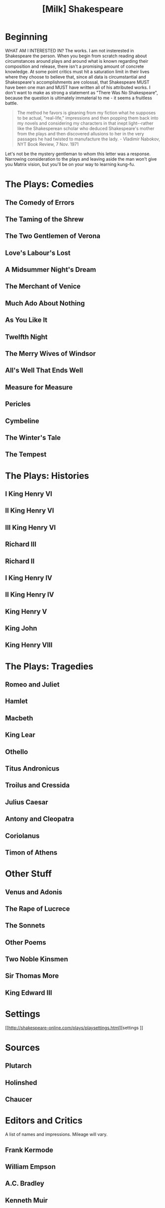 #+Title: [Milk] Shakespeare
#+HTML_HEAD: <link rel="stylesheet" type="text/css" href="clean.css" />
#+OPTIONS: toc:1
#+OPTIONS: num:nil
# shakespeare stuff

* Beginning
WHAT AM I INTERESTED IN? The works. I am not insterested in Shakespeare the person. When you begin from scratch reading about circumstances around plays and around what is known regarding their composition and release, there isn't a promising amount of concrete knowledge. At some point critics must hit a saturation limit in their lives where they choose to believe that, since all data is circumstantial and Shakespeare's accomplishments are colossal, that Shakespeare MUST have been one man and MUST have written all of his attributed works. I don't want to make as strong a statement as "There Was No Shakespeare", because the question is ultimately immaterial to me - it seems a fruitless battle.

#+BEGIN_EXPORT html
<blockquote>
The method he favors is gleaning from my fiction what he supposes to be actual, "real-life," impressions and then popping them back into my novels and considering my characters in that inept light--rather like the Shakesperean scholar who deduced Shakespeare's mother from the plays and then discovered allusions to her in the very passages he had twisted to manufacture the lady.

- Vladimir Nabokov, NYT Book Review, 7 Nov. 1971
</blockquote>
#+END_EXPORT

Let's not be the mystery gentleman to whom this letter was a response. Narrowing consideration to the plays and leaving aside the man won't give you Matrix vision, but you'll be on your way to learning kung-fu.

* The Plays: Comedies
** The Comedy of Errors
** The Taming of the Shrew
** The Two Gentlemen of Verona
** Love's Labour's Lost
** A Midsummer Night's Dream
** The Merchant of Venice
** Much Ado About Nothing
** As You Like It
** Twelfth Night
** The Merry Wives of Windsor
** All's Well That Ends Well
** Measure for Measure
** Pericles
** Cymbeline
** The Winter's Tale
** The Tempest

* The Plays: Histories
** I King Henry VI
** II King Henry VI
** III King Henry VI
** Richard III
** Richard II
** I King Henry IV
** II King Henry IV
** King Henry V
** King John
** King Henry VIII

* The Plays: Tragedies
** Romeo and Juliet
** Hamlet
** Macbeth
** King Lear
** Othello
** Titus Andronicus
** Troilus and Cressida
** Julius Caesar
** Antony and Cleopatra
** Coriolanus
** Timon of Athens

* Other Stuff
** Venus and Adonis
** The Rape of Lucrece
** The Sonnets
** Other Poems
** Two Noble Kinsmen
** Sir Thomas More
** King Edward III

* Settings
  [[http://shakespeare-online.com/plays/playsettings.html][settings
]]
* Sources
** Plutarch
** Holinshed
** Chaucer

* Editors and Critics
A list of names and impressions. Mileage will vary.
** Frank Kermode
** William Empson
** A.C. Bradley
** Kenneth Muir
** Harold Bloom

* Editors and Critics - Old School Players
** Samuel Taylor "Porlock" Coleridge
** Samuel Johnson
** Alexander Pope

* TODO Eigenvalue Decomposition

* paste from letter
** COMEDIES
*** /The Comedy of Errors/
    Two twins grow up separately with two twin servants, and end up in the same city at the same time. Anime plot hijinks ensue. Mom and Dad turn out to be in town, too.
*** /The Taming of the Shrew/
    A frame story that forgets to go back to the outer layer at the end. A woman gets married to a dude. You referenced Petruchio to me once recently, so I assume you have some familiarity with this one.
*** /The Two Gentlemen of Verona/
    Absolutely awful. Legendary in my mind for ending with a near rapemurder that in the last page is flipped to "Nah bruh you should marry her actually."
*** /Love's Labour's Lost/
    This one has dancing Russians and the punchline is that the women pull a mean joke on the men and then tell them they'll consider marriage if they don't jerk off for a year.
*** /A Midsummer Night's Dream/
    Excellent, as you know. All of Uranus' moons are named after characters from this and /The Tempest/.
*** /The Merchant of Venice/
    If nothing else, the source of the famous Shylock (the merchant of Venice, of indeterminate race). The first of a few plays where the day is saved by a bossy woman in drag. Your reminder that comedies were performed for rabble and drunks kicked in here, though I hadn't gotten that much needed prodding yet (I read the plays in this order (save The Tempest)).
*** /Much Ado About Nothing/
    A frustrating play where eavesdropping both causes and solves the main thread of the plot. Bros before Hoes is obliterated here. Ultimately I enjoyed this one but most of the comedies are fragile, implausible works. Romeo and Juliet without the suicides.
*** /As You Like It/
    More drag. This one featuring Jaques the whiner, and his famous seven ages of man monologue. It wasn't until I read this that I recalled having to memorize this very speech in 9th grade drama class - recovering that memory was a small shock. The rhythm is still in my head but the words are not, so I believe that I must have memorized it the night before. Harold Bloom's anime girlfriend comes from this pastoral play. Other than the character Jaques (who acts miserable and stays miserable by choice) this was a bore. Oh, and the 'bad guy' is essentially Hamlet's uncle if he suddenly realized at the climax that he was being a douche and lamely apologized.
*** /Twelfth Night/
    More drag but I liked this play. Mean jokes are played on a minor character who never gets set straight, and there's a line in the play that made me giggle like an idiot which was immediately committed to memory. A 'Sebastian' appears in Twelfth 'Night'.
*** /The Merry Wives of Windsor/
    Asinine.
*** /All's Well That Ends Well/
    Some jackass cheats on the woman the king has told him to marry, but the woman pulls a switcheroo in the dark and he gets her pregnant and she gets to say "TRICK, I'm your WIFE!" Not a motivating follow-up to Merry Wives. There's a whole Wikipedia article on the [[https://en.wikipedia.org/wiki/Bed_trick][bed trick...]]
*** /Measure for Measure/
    ... which comes back up here. There are things about this play that I enjoyed but there's nothing here that couldn't be found in some other play of the canon.
*** /Pericles/
    A stupid play where the start of all the woes is that an incestuous father and daughter make up a riddle, the answer of which is that they are boning each other. And Pericles figures it out. He has a daughter and then she appears to die and his wife appears to die and Pericles is sad and then a decade later or some such nonsense he finds out that they are alive and everyone hugs. Echoes of /The Comedy of Errors/ at the end.
*** /Cymbeline/
    A better version of many plays above. This is one of the later plays chronologically and it shows, along with the next one. One of few comedies to involve straight up murder.
*** /The Winter's Tale/
    Worth reading along with /Cymbeline/. A better version of /Pericles/, complete with a time skip. The character Paulina makes me uneasy. There's a hilarious line in this play that there's really no arguing with. From Wikipedia;

#+BEGIN_EXPORT html
<blockquote>
A violent storm suddenly appears, wrecking the ship on which Antigonus arrived. He wishes to take pity on the child, but is chased away in one of Shakespeare's most famous stage directions: "Exit, pursued by a bear."
</blockquote>
#+END_EXPORT

There is no indication that a bear is present until that line.
*** /The Tempest/
    You know all about this one. My copy of Sir Frank's edition arrived last week, but I haven't read it yet.

** HISTORIES
   Divided into two tetralogies; this is contested by SUPERFANS but since we're rejecting the notion of a single man Shakespeare with a unified plan, who cares? It's a convenient grouping.

*** Original Tetralogy - 1-3 /Henry VI/, /Richard III/
    The Henry VI trilogy is fairly flat but that flatness was still more interesting to me than a handful of the comedies. They're 100% fiction but the structure of following a history book (Holinshed) makes them better structured than the bad comedies, even if they're the dullest history plays.

    /Richard III/ started to suck me in more, and I don't think it was just because after three chronologically linked plays I had built up a cast of characters already. The source of two big quotes - "Now is the winter of our discontent" and "My kingdom for a horse!" Lots of murder and lots of names of British dukes that all start to blend together.

*** /King John/
    A standalone unique because it tied the Robin Hood myth to a specific time for me (King John is the "evil" prince John of Robin Hood). The character of the Bastard was noteworthy but there were long gauntlets of this one I had to force down.

*** Prequel Tetralogy - /Richard II/, 1-2 /Henry IV/, /Henry V/
    This is the good stuff. /Richard II/ you could skip if you were going for the bare minimum, but you'll definitely need to pick up both parts of /Henry IV/, the source of the famout Falstaff character. I haven't started /Henry V/ yet.

"The better part of valor is discretion." I did not expect this adage to have a concrete source but there it is.

*** /Henry VIII/
    Along with /Henry V/ I haven't read this yet. This is the play that burned down the Globe... I think Sir Frank mentioned that in /The Age of Shakespeare/.

** POEMS
   The main three poetic works are the sonnets, /Venus and Adonis/, and /The Rape of Lucrece/. If there was some great reason my life was supposed to change from reading the sonnets, I missed it. I thought they were mostly a repetitive slog. I read them over months on my phone from [[http://shakespeares-sonnets.com/][this site]] with tolerable commentary (my biggest mistake was getting the Arden editions of the poems, edited by 19th wave feminists spending hundreds of pages talking about sex and homosex and Freud). /Venus and Adonis/ was more worth the effort, I felt. /The Rape of Lucrece/ would have been better but I think it's about three times longer than it should have been, and I started to read diagonally in the middle. I don't have a lot to say about these.

** How to Hack Shakespeare Studies
What advice would you give someone reading Shakespeare to make the field open up from the dysmal oversaturated rubbish it appears to be?
This business of heirarchies, folios, bad quartos, good quartos, ur-palimpsests, co-authors, publication order, line variants... there's a stack full of this. Another stack of acting history, feminist lenses, arguments of character homosexuality. ignore this garbage. Libraries disappear.
What are you left with? Not much. But the potential of that information left over is much higher, and easier to parse on your own.
What IS interesting and useful? This is harder for me to answer. The main benefit of a standalone and heavily annotated edition are the footnotes defining senescent words. These are valuable (and after 20 plays you might find that you don't lean on them nearly as much as you did!)
Performance history: who played who unimportant and unknown. Who the play was presented to is. The Ben Jonson essay convinced me of this. Only through maybe 1613 (1611ish is the projected date of /The Tempest/). Any later performances would be like filling 30 pages of Nabokov criticism with who read /Lolita/ after 1978.

   This is only a start of something I've thought about as I skimmed questionable sections of Arden/Oxford/Cambridge play intros.
